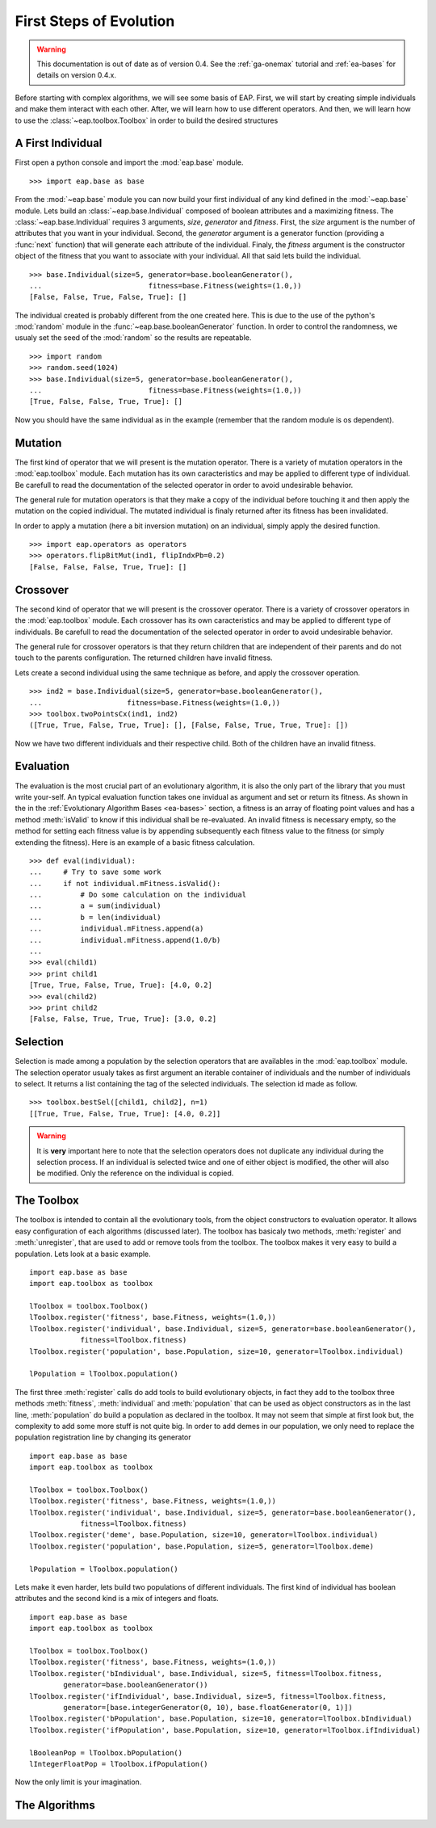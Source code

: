 ========================
First Steps of Evolution
========================

.. warning::
   This documentation is out of date as of version 0.4. See the :ref:`ga-onemax` tutorial and :ref:`ea-bases` for details on version 0.4.x.

Before starting with complex algorithms, we will see some basis of EAP. First, we will start by creating simple individuals and make them interact with each other. After, we will learn how to use different operators. And then, we will learn how to use the :class:`~eap.toolbox.Toolbox` in order to build the desired structures

A First Individual
==================

First open a python console and import the :mod:`eap.base` module. ::

    >>> import eap.base as base

From the :mod:`~eap.base` module you can now build your first individual of any kind defined in the :mod:`~eap.base` module. Lets build an :class:`~eap.base.Individual` composed of boolean attributes and a maximizing fitness. The :class:`~eap.base.Individual` requires 3 arguments, *size*, *generator* and *fitness*. First, the *size* argument is the number of attributes that you want in your individual. Second, the *generator* argument is a generator function (providing a :func:`next` function) that will generate each attribute of the individual. Finaly, the *fitness* argument is the constructor object of the fitness that you want to associate with your individual. All that said lets build the individual. ::

    >>> base.Individual(size=5, generator=base.booleanGenerator(),
    ...				fitness=base.Fitness(weights=(1.0,))
    [False, False, True, False, True]: []

The individual created is probably different from the one created here. This is due to the use of the python's :mod:`random` module in the :func:`~eap.base.booleanGenerator` function. In order to control the randomness, we usualy set the seed of the :mod:`random` so the results are repeatable. ::

    >>> import random
    >>> random.seed(1024)
    >>> base.Individual(size=5, generator=base.booleanGenerator(),
    ...				fitness=base.Fitness(weights=(1.0,))
    [True, False, False, True, True]: []

Now you should have the same individual as in the example (remember that the random module is os dependent).

Mutation
========

The first kind of operator that we will present is the mutation operator. There is a variety of mutation operators in the :mod:`eap.toolbox` module. Each mutation has its own caracteristics and may be applied to different type of individual. Be carefull to read the documentation of the selected operator in order to avoid undesirable behavior.

The general rule for mutation operators is that they make a copy of the individual before touching it and then apply the mutation on the copied individual. The mutated individual is finaly returned after its fitness has been invalidated.

In order to apply a mutation (here a bit inversion mutation) on an individual, simply apply the desired function. ::

    >>> import eap.operators as operators
    >>> operators.flipBitMut(ind1, flipIndxPb=0.2)
    [False, False, False, True, True]: []

Crossover
=========

The second kind of operator that we will present is the crossover operator. There is a variety of crossover operators in the :mod:`eap.toolbox` module. Each crossover has its own caracteristics and may be applied to different type of individuals. Be carefull to read the documentation of the selected operator in order to avoid undesirable behavior.

The general rule for crossover operators is that they return children that are independent of their parents and do not touch to the parents configuration. The returned children have invalid fitness.

Lets create a second individual using the same technique as before, and apply the crossover operation. ::

    >>> ind2 = base.Individual(size=5, generator=base.booleanGenerator(),
    ... 		   fitness=base.Fitness(weights=(1.0,))
    >>> toolbox.twoPointsCx(ind1, ind2)
    ([True, True, False, True, True]: [], [False, False, True, True, True]: [])

Now we have two different individuals and their respective child. Both of the children have an invalid fitness.

Evaluation
==========

The evaluation is the most crucial part of an evolutionary algorithm, it is also the only part of the library that you must write your-self. An typical evaluation function takes one invidual as argument and set or return its fitness. As shown in the in the :ref:`Evolutionary Algorithm Bases <ea-bases>` section, a fitness is an array of floating point values and has a method :meth:`isValid` to know if this individual shall be re-evaluated. An invalid fitness is necessary empty, so the method for setting each fitness value is by appending subsequently each fitness value to the fitness (or simply extending the fitness). Here is an example of a basic fitness calculation. ::

    >>> def eval(individual):
    ...     # Try to save some work
    ...     if not individual.mFitness.isValid():
    ...         # Do some calculation on the individual
    ...         a = sum(individual)
    ...         b = len(individual)
    ...         individual.mFitness.append(a)
    ...         individual.mFitness.append(1.0/b)
    ...         
    >>> eval(child1)
    >>> print child1
    [True, True, False, True, True]: [4.0, 0.2]
    >>> eval(child2)
    >>> print child2
    [False, False, True, True, True]: [3.0, 0.2]
    

Selection
=========

Selection is made among a population by the selection operators that are availables in the :mod:`eap.toolbox` module. The selection operator usualy takes as first argument an iterable container of individuals and the number of individuals to select. It returns a list containing the tag of the selected individuals. The selection id made as follow. ::

    >>> toolbox.bestSel([child1, child2], n=1)
    [[True, True, False, True, True]: [4.0, 0.2]]

.. warning:: It is **very** important here to note that the selection operators does not duplicate any individual during the selection process. If an individual is selected twice and one of either object is modified, the other will also be modified. Only the reference on the individual is copied.

The Toolbox
===========

The toolbox is intended to contain all the evolutionary tools, from the object constructors to evaluation operator. It allows easy configuration of each algorithms (discussed later). The toolbox has basicaly two methods, :meth:`register` and :meth:`unregister`, that are used to add or remove tools from the toolbox. The toolbox makes it very easy to build a population. Lets look at a basic example. ::

    import eap.base as base
    import eap.toolbox as toolbox
    
    lToolbox = toolbox.Toolbox()
    lToolbox.register('fitness', base.Fitness, weights=(1.0,))
    lToolbox.register('individual', base.Individual, size=5, generator=base.booleanGenerator(),
                fitness=lToolbox.fitness)
    lToolbox.register('population', base.Population, size=10, generator=lToolbox.individual)
    
    lPopulation = lToolbox.population()
    
The first three :meth:`register` calls do add tools to build evolutionary objects, in fact they add to the toolbox three methods :meth:`fitness`, :meth:`individual` and :meth:`population` that can be used as object constructors as in the last line, :meth:`population` do build a population as declared in the toolbox. It may not seem that simple at first look but, the complexity to add some more stuff is not quite big. In order to add demes in our population, we only need to replace the population registration line by changing its generator ::

    import eap.base as base
    import eap.toolbox as toolbox
    
    lToolbox = toolbox.Toolbox()
    lToolbox.register('fitness', base.Fitness, weights=(1.0,))
    lToolbox.register('individual', base.Individual, size=5, generator=base.booleanGenerator(),
                fitness=lToolbox.fitness)
    lToolbox.register('deme', base.Population, size=10, generator=lToolbox.individual)
    lToolbox.register('population', base.Population, size=5, generator=lToolbox.deme)
    
    lPopulation = lToolbox.population()

Lets make it even harder, lets build two populations of different individuals. The first kind of individual has boolean attributes and the second kind is a mix of integers and floats. ::

    import eap.base as base
    import eap.toolbox as toolbox
    
    lToolbox = toolbox.Toolbox()
    lToolbox.register('fitness', base.Fitness, weights=(1.0,))
    lToolbox.register('bIndividual', base.Individual, size=5, fitness=lToolbox.fitness,
            generator=base.booleanGenerator())
    lToolbox.register('ifIndividual', base.Individual, size=5, fitness=lToolbox.fitness, 
            generator=[base.integerGenerator(0, 10), base.floatGenerator(0, 1)])
    lToolbox.register('bPopulation', base.Population, size=10, generator=lToolbox.bIndividual)
    lToolbox.register('ifPopulation', base.Population, size=10, generator=lToolbox.ifIndividual)
    
    lBooleanPop = lToolbox.bPopulation()
    lIntegerFloatPop = lToolbox.ifPopulation()

Now the only limit is your imagination.

The Algorithms
==============
